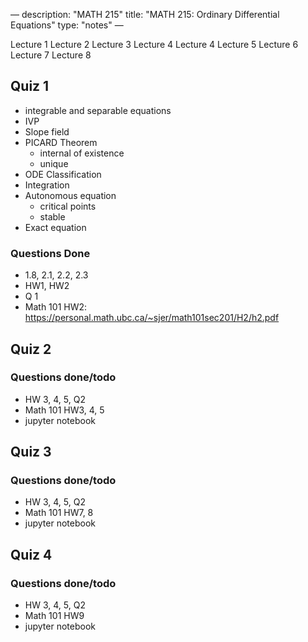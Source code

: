 ---
description: "MATH 215"
title: "MATH 215: Ordinary Differential Equations"
type: "notes"
---

Lecture 1
Lecture 2
Lecture 3
Lecture 4
Lecture 4
Lecture 5
Lecture 6
Lecture 7
Lecture 8

** Quiz 1
- integrable and separable equations
- IVP
- Slope field
- PICARD Theorem
  - internal of existence
  - unique
- ODE Classification
- Integration
- Autonomous equation
  - critical points
  - stable
- Exact equation
*** Questions Done
- 1.8, 2.1, 2.2, 2.3
- HW1, HW2
- Q 1
- Math 101 HW2: https://personal.math.ubc.ca/~sjer/math101sec201/H2/h2.pdf

** Quiz 2
*** Questions done/todo
- HW 3, 4, 5, Q2
- Math 101 HW3, 4, 5
- jupyter notebook

** Quiz 3
*** Questions done/todo
- HW 3, 4, 5, Q2
- Math 101 HW7, 8
- jupyter notebook

** Quiz 4
*** Questions done/todo
- HW 3, 4, 5, Q2
- Math 101 HW9
- jupyter notebook

